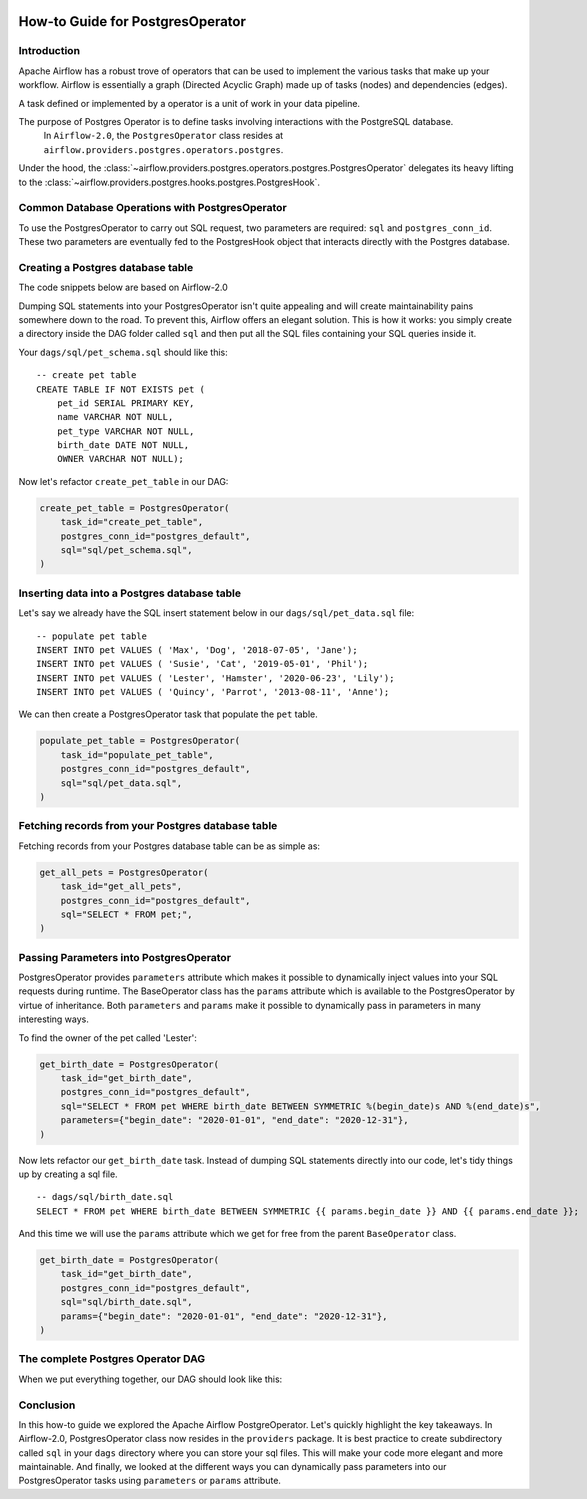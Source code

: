  .. Licensed to the Apache Software Foundation (ASF) under one
    or more contributor license agreements.  See the NOTICE file
    distributed with this work for additional information
    regarding copyright ownership.  The ASF licenses this file
    to you under the Apache License, Version 2.0 (the
    "License"); you may not use this file except in compliance
    with the License.  You may obtain a copy of the License at

 ..   http://www.apache.org/licenses/LICENSE-2.0

 .. Unless required by applicable law or agreed to in writing,
    software distributed under the License is distributed on an
    "AS IS" BASIS, WITHOUT WARRANTIES OR CONDITIONS OF ANY
    KIND, either express or implied.  See the License for the
    specific language governing permissions and limitations
    under the License.

How-to Guide for PostgresOperator
=================================

Introduction
------------

Apache Airflow has a robust trove of operators that can be used to implement the various tasks that make up your
workflow. Airflow is essentially a graph (Directed Acyclic Graph) made up of tasks (nodes) and dependencies (edges).

A task defined or implemented by a operator is a unit of work in your data pipeline.

The purpose of Postgres Operator is to define tasks involving interactions with the PostgreSQL database.
 In ``Airflow-2.0``, the ``PostgresOperator`` class resides at ``airflow.providers.postgres.operators.postgres``.

Under the hood, the :class:`~airflow.providers.postgres.operators.postgres.PostgresOperator` delegates its heavy lifting to the :class:`~airflow.providers.postgres.hooks.postgres.PostgresHook`.

Common Database Operations with PostgresOperator
------------------------------------------------

To use the PostgresOperator to carry out SQL request, two parameters are required: ``sql`` and ``postgres_conn_id``.
These two parameters are eventually fed to the PostgresHook object that interacts directly with the Postgres database.

Creating a Postgres database table
----------------------------------

The code snippets below are based on Airflow-2.0

.. exampleinclude:: /../../airflow/providers/postgres/example_dags/example_postgres.py
    :language: python
    :start-after: [START postgres_operator_howto_guide]
    :end-before: [END postgres_operator_howto_guide_create_pet_table]


Dumping SQL statements into your PostgresOperator isn't quite appealing and will create maintainability pains somewhere
down to the road. To prevent this, Airflow offers an elegant solution. This is how it works: you simply create
a directory inside the DAG folder called ``sql`` and then put all the SQL files containing your SQL queries inside it.

Your ``dags/sql/pet_schema.sql`` should like this:

::

      -- create pet table
      CREATE TABLE IF NOT EXISTS pet (
          pet_id SERIAL PRIMARY KEY,
          name VARCHAR NOT NULL,
          pet_type VARCHAR NOT NULL,
          birth_date DATE NOT NULL,
          OWNER VARCHAR NOT NULL);


Now let's refactor ``create_pet_table`` in our DAG:

.. code-block:: python

        create_pet_table = PostgresOperator(
            task_id="create_pet_table",
            postgres_conn_id="postgres_default",
            sql="sql/pet_schema.sql",
        )


Inserting data into a Postgres database table
---------------------------------------------

Let's say we already have the SQL insert statement below in our ``dags/sql/pet_data.sql`` file:

::

  -- populate pet table
  INSERT INTO pet VALUES ( 'Max', 'Dog', '2018-07-05', 'Jane');
  INSERT INTO pet VALUES ( 'Susie', 'Cat', '2019-05-01', 'Phil');
  INSERT INTO pet VALUES ( 'Lester', 'Hamster', '2020-06-23', 'Lily');
  INSERT INTO pet VALUES ( 'Quincy', 'Parrot', '2013-08-11', 'Anne');

We can then create a PostgresOperator task that populate the ``pet`` table.

.. code-block:: python

  populate_pet_table = PostgresOperator(
      task_id="populate_pet_table",
      postgres_conn_id="postgres_default",
      sql="sql/pet_data.sql",
  )


Fetching records from your Postgres database table
--------------------------------------------------

Fetching records from your Postgres database table can be as simple as:

.. code-block:: python

  get_all_pets = PostgresOperator(
      task_id="get_all_pets",
      postgres_conn_id="postgres_default",
      sql="SELECT * FROM pet;",
  )



Passing Parameters into PostgresOperator
----------------------------------------

PostgresOperator provides ``parameters`` attribute which makes it possible to dynamically inject values into your
SQL requests during runtime. The BaseOperator class has the ``params`` attribute which is available to the PostgresOperator
by virtue of inheritance. Both ``parameters`` and ``params`` make it possible to dynamically pass in parameters in many
interesting ways.

To find the owner of the pet called 'Lester':

.. code-block:: python

  get_birth_date = PostgresOperator(
      task_id="get_birth_date",
      postgres_conn_id="postgres_default",
      sql="SELECT * FROM pet WHERE birth_date BETWEEN SYMMETRIC %(begin_date)s AND %(end_date)s",
      parameters={"begin_date": "2020-01-01", "end_date": "2020-12-31"},
  )

Now lets refactor our ``get_birth_date`` task. Instead of dumping SQL statements directly into our code, let's tidy things up
by creating a sql file.

::

  -- dags/sql/birth_date.sql
  SELECT * FROM pet WHERE birth_date BETWEEN SYMMETRIC {{ params.begin_date }} AND {{ params.end_date }};

And this time we will use the ``params`` attribute which we get for free from the parent ``BaseOperator``
class.

.. code-block:: python

  get_birth_date = PostgresOperator(
      task_id="get_birth_date",
      postgres_conn_id="postgres_default",
      sql="sql/birth_date.sql",
      params={"begin_date": "2020-01-01", "end_date": "2020-12-31"},
  )

The complete Postgres Operator DAG
----------------------------------

When we put everything together, our DAG should look like this:

.. exampleinclude:: /../../airflow/providers/postgres/example_dags/example_postgres.py
    :language: python
    :start-after: [START postgres_operator_howto_guide]
    :end-before: [END postgres_operator_howto_guide]


Conclusion
----------

In this how-to guide we explored the Apache Airflow PostgreOperator. Let's quickly highlight the key takeaways.
In Airflow-2.0, PostgresOperator class now resides in the ``providers`` package. It is best practice to create subdirectory
called ``sql`` in your ``dags`` directory where you can store your sql files. This will make your code more elegant and more
maintainable. And finally, we looked at the different ways you can dynamically pass parameters into our PostgresOperator
tasks using ``parameters`` or ``params`` attribute.
